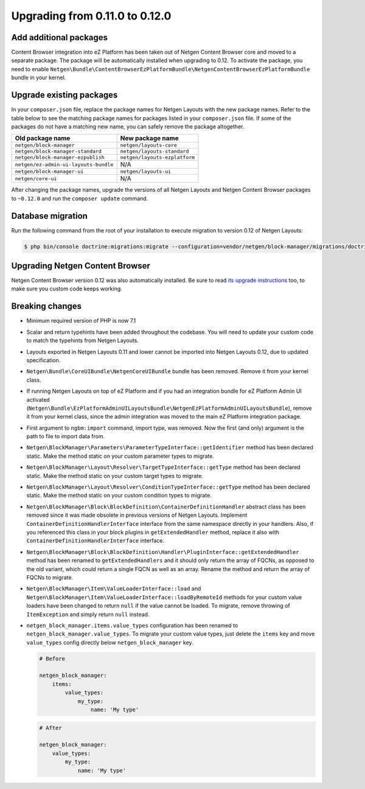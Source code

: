 Upgrading from 0.11.0 to 0.12.0
===============================

Add additional packages
-----------------------

Content Browser integration into eZ Platform has been taken out of
Netgen Content Browser core and moved to a separate package. The package will
be automatically installed when upgrading to 0.12. To activate the package,
you need to enable ``Netgen\Bundle\ContentBrowserEzPlatformBundle\NetgenContentBrowserEzPlatformBundle``
bundle in your kernel.

Upgrade existing packages
-------------------------

In your ``composer.json`` file, replace the package names for Netgen Layouts
with the new package names. Refer to the table below to see the matching
package names for packages listed in your ``composer.json`` file. If some of
the packages do not have a matching new name, you can safely remove the package
altogether.

+---------------------------------------+-------------------------------+
| Old package name                      | New package name              |
+=======================================+===============================+
| ``netgen/block-manager``              | ``netgen/layouts-core``       |
+---------------------------------------+-------------------------------+
| ``netgen/block-manager-standard``     | ``netgen/layouts-standard``   |
+---------------------------------------+-------------------------------+
| ``netgen/block-manager-ezpublish``    | ``netgen/layouts-ezplatform`` |
+---------------------------------------+-------------------------------+
| ``netgen/ez-admin-ui-layouts-bundle`` | N/A                           |
+---------------------------------------+-------------------------------+
| ``netgen/block-manager-ui``           | ``netgen/layouts-ui``         |
+---------------------------------------+-------------------------------+
| ``netgen/core-ui``                    | N/A                           |
+---------------------------------------+-------------------------------+

After changing the package names, upgrade the versions of all Netgen Layouts
and Netgen Content Browser packages to ``~0.12.0`` and run the
``composer update`` command.

Database migration
------------------

Run the following command from the root of your installation to execute
migration to version 0.12 of Netgen Layouts:

.. code-block:: shell

    $ php bin/console doctrine:migrations:migrate --configuration=vendor/netgen/block-manager/migrations/doctrine.yml

Upgrading Netgen Content Browser
--------------------------------

Netgen Content Browser version 0.12 was also automatically installed. Be sure to
read `its upgrade instructions </projects/cb/en/latest/upgrades/upgrade_0110_0120.html>`_
too, to make sure you custom code keeps working.

Breaking changes
----------------

* Minimum required version of PHP is now 7.1

* Scalar and return typehints have been added throughout the codebase. You
  will need to update your custom code to match the typehints from Netgen
  Layouts.

* Layouts exported in Netgen Layouts 0.11 and lower cannot be imported into
  Netgen Layouts 0.12, due to updated specification.

* ``Netgen\Bundle\CoreUIBundle\NetgenCoreUIBundle`` bundle has been removed.
  Remove it from your kernel class.

* If running Netgen Layouts on top of eZ Platform and if you had an integration
  bundle for eZ Platform Admin UI activated
  (``Netgen\Bundle\EzPlatformAdminUILayoutsBundle\NetgenEzPlatformAdminUILayoutsBundle``),
  remove it from your kernel class, since the admin integration was moved to
  the main eZ Platform integration package.

* First argument to ``ngbm:import`` command, import type, was removed. Now the
  first (and only) argument is the path to file to import data from.

* ``Netgen\BlockManager\Parameters\ParameterTypeInterface::getIdentifier``
  method has been declared static. Make the method static on your custom
  parameter types to migrate.

* ``Netgen\BlockManager\Layout\Resolver\TargetTypeInterface::getType`` method
  has been declared static. Make the method static on your custom target types
  to migrate.

* ``Netgen\BlockManager\Layout\Resolver\ConditionTypeInterface::getType`` method
  has been declared static. Make the method static on your custom condition
  types to migrate.

* ``Netgen\BlockManager\Block\BlockDefinition\ContainerDefinitionHandler``
  abstract class has been removed since it was made obsolete in previous
  versions of Netgen Layouts. Implement ``ContainerDefinitionHandlerInterface``
  interface from the same namespace directly in your handlers. Also, if you
  referenced this class in your block plugins in ``getExtendedHandler`` method,
  replace it also with ``ContainerDefinitionHandlerInterface`` interface.

* ``Netgen\BlockManager\Block\BlockDefinition\Handler\PluginInterface::getExtendedHandler``
  method has been renamed to ``getExtendedHandlers`` and it should only return
  the array of FQCNs, as opposed to the old variant, which could return a single
  FQCN as well as an array. Rename the method and return the array of FQCNs to
  migrate.

* ``Netgen\BlockManager\Item\ValueLoaderInterface::load`` and
  ``Netgen\BlockManager\Item\ValueLoaderInterface::loadByRemoteId`` methods for
  your custom value loaders have been changed to return ``null`` if the value
  cannot be loaded. To migrate, remove throwing of ``ItemException`` and simply
  return ``null`` instead.

* ``netgen_block_manager.items.value_types`` configuration has been renamed to
  ``netgen_block_manager.value_types``. To migrate your custom value types, just
  delete the ``items`` key and move ``value_types`` config directly below
  ``netgen_block_manager`` key.

  .. code-block:: yaml

      # Before

      netgen_block_manager:
          items:
              value_types:
                  my_type:
                      name: 'My type'

  .. code-block:: yaml

      # After

      netgen_block_manager:
          value_types:
              my_type:
                  name: 'My type'

